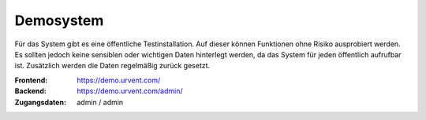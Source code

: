Demosystem
==========

Für das System gibt es eine öffentliche Testinstallation. Auf dieser können Funktionen ohne Risiko ausprobiert werden. Es sollten jedoch keine sensiblen oder wichtigen Daten hinterlegt werden, da das System für jeden öffentlich aufrufbar ist. Zusätzlich werden die Daten regelmäßig zurück gesetzt.

:Frontend:
    https://demo.urvent.com/
:Backend:
    https://demo.urvent.com/admin/
:Zugangsdaten:
    admin / admin
